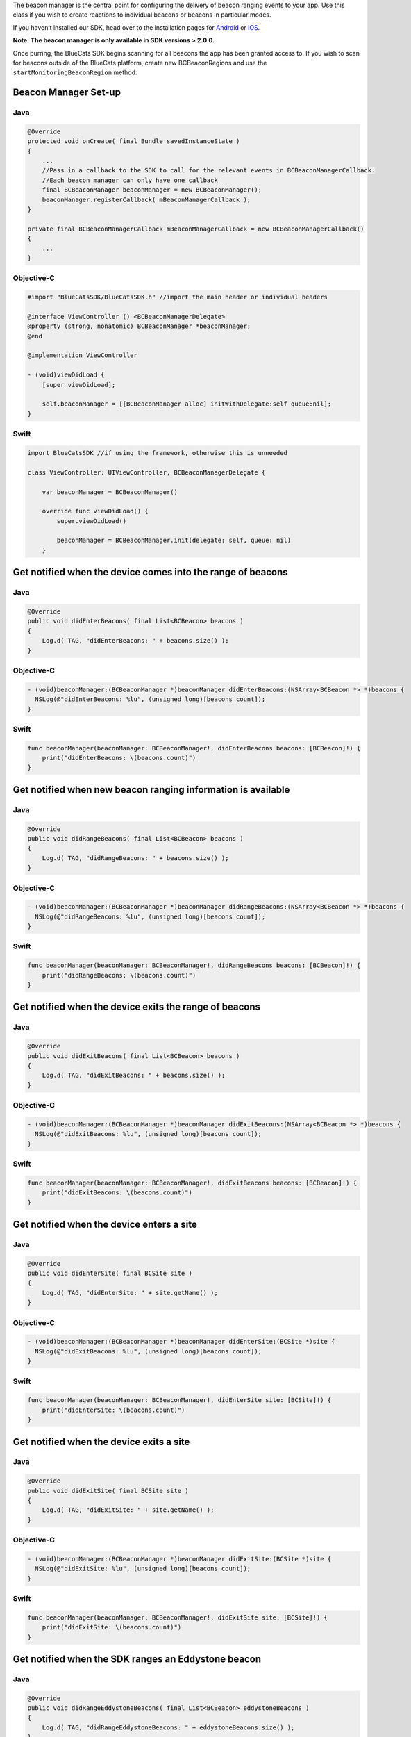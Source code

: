 The beacon manager is the central point for configuring the delivery of
beacon ranging events to your app. Use this class if you wish to create
reactions to individual beacons or beacons in particular modes.

If you haven’t installed our SDK, head over to the installation pages
for `Android <https://github.com/bluecats/bluecats-android-sdk>`__ or
`iOS <https://github.com/bluecats/bluecats-ios-sdk>`__.

**Note: The beacon manager is only available in SDK versions > 2.0.0.**

Once purring, the BlueCats SDK begins scanning for all beacons the app
has been granted access to. If you wish to scan for beacons outside of
the BlueCats platform, create new BCBeaconRegions and use the
``startMonitoringBeaconRegion`` method.

Beacon Manager Set-up
^^^^^^^^^^^^^^^^^^^^^

Java
''''

.. code:: java

   @Override
   protected void onCreate( final Bundle savedInstanceState )
   {
       ...
       //Pass in a callback to the SDK to call for the relevant events in BCBeaconManagerCallback.
       //Each beacon manager can only have one callback
       final BCBeaconManager beaconManager = new BCBeaconManager();
       beaconManager.registerCallback( mBeaconManagerCallback );
   }

   private final BCBeaconManagerCallback mBeaconManagerCallback = new BCBeaconManagerCallback()
   {
       ...
   }

Objective-C
'''''''''''

.. code:: objectivec

   #import "BlueCatsSDK/BlueCatsSDK.h" //import the main header or individual headers

   @interface ViewController () <BCBeaconManagerDelegate>
   @property (strong, nonatomic) BCBeaconManager *beaconManager;
   @end

   @implementation ViewController

   - (void)viewDidLoad {
       [super viewDidLoad];

       self.beaconManager = [[BCBeaconManager alloc] initWithDelegate:self queue:nil];
   }

Swift
'''''

.. code:: swift

   import BlueCatsSDK //if using the framework, otherwise this is unneeded

   class ViewController: UIViewController, BCBeaconManagerDelegate {

       var beaconManager = BCBeaconManager()

       override func viewDidLoad() {
           super.viewDidLoad()

           beaconManager = BCBeaconManager.init(delegate: self, queue: nil)
       }

Get notified when the device comes into the range of beacons
^^^^^^^^^^^^^^^^^^^^^^^^^^^^^^^^^^^^^^^^^^^^^^^^^^^^^^^^^^^^

.. _java-1:

Java
''''

.. code:: java

   @Override
   public void didEnterBeacons( final List<BCBeacon> beacons )
   {
       Log.d( TAG, "didEnterBeacons: " + beacons.size() );
   }

.. _objective-c-1:

Objective-C
'''''''''''

.. code:: objectivec

   - (void)beaconManager:(BCBeaconManager *)beaconManager didEnterBeacons:(NSArray<BCBeacon *> *)beacons {
     NSLog(@"didEnterBeacons: %lu", (unsigned long)[beacons count]);
   }

.. _swift-1:

Swift
'''''

.. code:: swift

   func beaconManager(beaconManager: BCBeaconManager!, didEnterBeacons beacons: [BCBeacon]!) {
       print("didEnterBeacons: \(beacons.count)")
   }

Get notified when new beacon ranging information is available
^^^^^^^^^^^^^^^^^^^^^^^^^^^^^^^^^^^^^^^^^^^^^^^^^^^^^^^^^^^^^

.. _java-2:

Java
''''

.. code:: java

   @Override
   public void didRangeBeacons( final List<BCBeacon> beacons )
   {
       Log.d( TAG, "didRangeBeacons: " + beacons.size() );
   }

.. _objective-c-2:

Objective-C
'''''''''''

.. code:: objectivec

   - (void)beaconManager:(BCBeaconManager *)beaconManager didRangeBeacons:(NSArray<BCBeacon *> *)beacons {
     NSLog(@"didRangeBeacons: %lu", (unsigned long)[beacons count]);
   }

.. _swift-2:

Swift
'''''

.. code:: swift

   func beaconManager(beaconManager: BCBeaconManager!, didRangeBeacons beacons: [BCBeacon]!) {
       print("didRangeBeacons: \(beacons.count)")
   }

Get notified when the device exits the range of beacons
^^^^^^^^^^^^^^^^^^^^^^^^^^^^^^^^^^^^^^^^^^^^^^^^^^^^^^^

.. _java-3:

Java
''''

.. code:: java

   @Override
   public void didExitBeacons( final List<BCBeacon> beacons )
   {
       Log.d( TAG, "didExitBeacons: " + beacons.size() );
   }

.. _objective-c-3:

Objective-C
'''''''''''

.. code:: objectivec

   - (void)beaconManager:(BCBeaconManager *)beaconManager didExitBeacons:(NSArray<BCBeacon *> *)beacons {
     NSLog(@"didExitBeacons: %lu", (unsigned long)[beacons count]);
   }

.. _swift-3:

Swift
'''''

.. code:: swift

   func beaconManager(beaconManager: BCBeaconManager!, didExitBeacons beacons: [BCBeacon]!) {
       print("didExitBeacons: \(beacons.count)")
   }

Get notified when the device enters a site
^^^^^^^^^^^^^^^^^^^^^^^^^^^^^^^^^^^^^^^^^^

.. _java-4:

Java
''''

.. code:: java

   @Override
   public void didEnterSite( final BCSite site )
   {
       Log.d( TAG, "didEnterSite: " + site.getName() );
   }

.. _objective-c-4:

Objective-C
'''''''''''

.. code:: objectivec

   - (void)beaconManager:(BCBeaconManager *)beaconManager didEnterSite:(BCSite *)site {
     NSLog(@"didExitBeacons: %lu", (unsigned long)[beacons count]);
   }

.. _swift-4:

Swift
'''''

.. code:: swift

   func beaconManager(beaconManager: BCBeaconManager!, didEnterSite site: [BCSite]!) {
       print("didEnterSite: \(beacons.count)")
   }

Get notified when the device exits a site
^^^^^^^^^^^^^^^^^^^^^^^^^^^^^^^^^^^^^^^^^

.. _java-5:

Java
''''

.. code:: java

   @Override
   public void didExitSite( final BCSite site )
   {
       Log.d( TAG, "didExitSite: " + site.getName() );
   }

.. _objective-c-5:

Objective-C
'''''''''''

.. code:: objectivec

   - (void)beaconManager:(BCBeaconManager *)beaconManager didExitSite:(BCSite *)site {
     NSLog(@"didExitSite: %lu", (unsigned long)[beacons count]);
   }

.. _swift-5:

Swift
'''''

.. code:: swift

   func beaconManager(beaconManager: BCBeaconManager!, didExitSite site: [BCSite]!) {
       print("didExitSite: \(beacons.count)")
   }

Get notified when the SDK ranges an Eddystone beacon
^^^^^^^^^^^^^^^^^^^^^^^^^^^^^^^^^^^^^^^^^^^^^^^^^^^^

.. _java-6:

Java
''''

.. code:: java

   @Override
   public void didRangeEddystoneBeacons( final List<BCBeacon> eddystoneBeacons )
   {
       Log.d( TAG, "didRangeEddystoneBeacons: " + eddystoneBeacons.size() );
   }

.. _objective-c-6:

Objective-C
'''''''''''

.. code:: objectivec

   - (void)beaconManager:(BCBeaconManager *)beaconManager didRangeEddystoneBeacons:(NSArray<BCBeacon *> *)beacons {
     NSLog(@"didExitSite: %lu", (unsigned long)[beacons count]);
   }

.. _swift-6:

swift
'''''

.. code:: swift

   func beaconManager(beaconManager: BCBeaconManager!, didRangeEddystoneBeacons beacons: [BCBeacon]!) {
     print("didRangeEddystoneBeacons: \(beacons.count)")
   }

Get notified when the SDK discovers an Eddystone URL
^^^^^^^^^^^^^^^^^^^^^^^^^^^^^^^^^^^^^^^^^^^^^^^^^^^^

.. _java-7:

Java
''''

.. code:: java

   @Override
   public void didDiscoverEddystoneURL( final URL eddystoneUrl )
   {
       Log.d( TAG, "didDiscoverEddystoneURL: " + eddystoneUrl );
   }

.. _objective-c-7:

Objective-C
'''''''''''

.. code:: objectivec

   - (void)beaconManager:(BCBeaconManager *)beaconManager didDiscoverEddystoneURL:(NSURL *)eddystoneURL {
     NSLog(@"didDiscoverEddystoneURL: %@", [eddystoneURL absoluteString]);
   }

.. _swift-7:

Swift
'''''

.. code:: swift

   func beaconManager(beaconManager: BCBeaconManager!, didDiscoverEddystoneURL eddystoneURL: NSURL!) {
     print("didDiscoverEddystoneURL: \(eddystoneURL.absoluteString)")
   }
